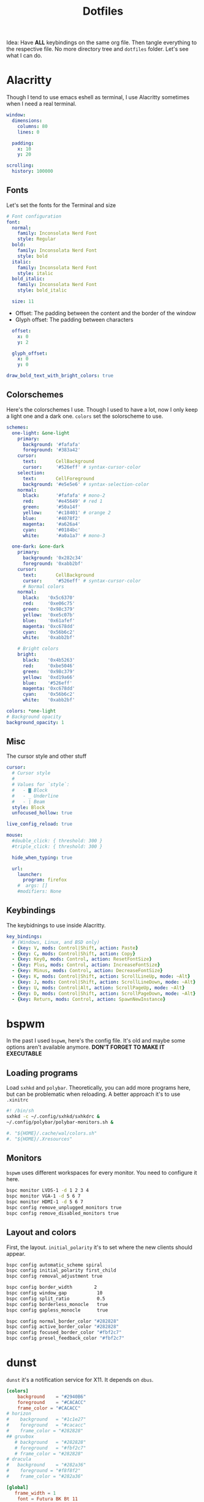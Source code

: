 #+title: Dotfiles
#+options: toc:nil num:nil author:nil date:nil

Idea: Have *ALL* keybindings on the same org file. Then tangle everything to the respective file. No more directory tree and =dotfiles= folder. Let's see what I can do.

* Alacritty
Though I tend to use emacs eshell as terminal, I use Alacritty sometimes when I need a real terminal.

#+begin_src yaml :tangle ~/.config/testing.yml
  window:
    dimensions:
      columns: 80
      lines: 0

    padding:
      x: 10
      y: 20

  scrolling:
    history: 100000
#+end_src

** Fonts 
Let's set the fonts for the Terminal and size 
#+begin_src yaml :tangle ~/.config/testing.yml
  # Font configuration
  font:
    normal:
      family: Inconsolata Nerd Font
      style: Regular
    bold:
      family: Inconsolata Nerd Font
      style: bold
    italic:
      family: Inconsolata Nerd Font
      style: italic
    bold_italic:
      family: Inconsolata Nerd Font
      style: bold_italic

    size: 11
#+end_src

- Offset: The padding between the content and the border of the window
- Glyph offset: The padding between characters
#+begin_src yaml :tangle ~/.config/testing.yml
    offset:
      x: 0
      y: 2

    glyph_offset:
      x: 0
      y: 0

  draw_bold_text_with_bright_colors: true
#+end_src

** Colorschemes
Here's the colorschemes I use. Though I used to have a lot, now I only keep a light one and a dark one. =colors= set the solorscheme to use.
#+begin_src yaml :tangle ~/.config/testing.yml
  schemes:
    one-light: &one-light
      primary:
        background: '#fafafa'
        foreground: '#383a42'
      cursor:
        text:       CellBackground
        cursor:     '#526eff' # syntax-cursor-color
      selection:
        text:       CellForeground
        background: '#e5e5e6' # syntax-selection-color
      normal:
        black:      '#fafafa' # mono-2
        red:        '#e45649' # red 1
        green:      '#50a14f'
        yellow:     '#c18401' # orange 2
        blue:       '#4078f2'
        magenta:    '#a626a4'
        cyan:       '#0184bc'
        white:      '#a0a1a7' # mono-3

    one-dark: &one-dark
      primary:
        background: '0x282c34'
        foreground: '0xabb2bf'
      cursor:
        text:       CellBackground
        cursor:     '#526eff' # syntax-cursor-color
        # Normal colors
      normal:
        black:   '0x5c6370'
        red:     '0xe06c75'
        green:   '0x98c379'
        yellow:  '0xe5c07b'
        blue:    '0x61afef'
        magenta: '0xc678dd'
        cyan:    '0x56b6c2'
        white:   '0xabb2bf'
    
      # Bright colors
      bright:
        black:   '0x4b5263'
        red:     '0xbe5046'
        green:   '0x98c379'
        yellow:  '0xd19a66'
        blue:    '#526eff'
        magenta: '0xc678dd'
        cyan:    '0x56b6c2'
        white:   '0xabb2bf'

  colors: *one-light
  # Background opacity
  background_opacity: 1
#+end_src

** Misc
The cursor style and other stuff
#+begin_src yaml :tangle ~/.config/testing.yml
  cursor:
    # Cursor style
    #
    # Values for `style`:
    #   - ▇ Block
    #   - _ Underline
    #   - | Beam
    style: Block
    unfocused_hollow: true

  live_config_reload: true

  mouse:
    #double_click: { threshold: 300 }
    #triple_click: { threshold: 300 }

    hide_when_typing: true

    url:
      launcher:
        program: firefox
      #  args: []
      #modifiers: None
#+end_src

** Keybindings
The keybidnings to use inside Alacritty.
#+begin_src yaml :tangle ~/.config/testing.yml
  key_bindings:
    # (Windows, Linux, and BSD only)
    - {key: V, mods: Control|Shift, action: Paste}
    - {key: C, mods: Control|Shift, action: Copy}
    - {key: Key0, mods: Control, action: ResetFontSize}
    - {key: Plus, mods: Control, action: IncreaseFontSize}
    - {key: Minus, mods: Control, action: DecreaseFontSize}
    - {key: K, mods: Control|Shift, action: ScrollLineUp, mode: ~Alt}
    - {key: J, mods: Control|Shift, action: ScrollLineDown, mode: ~Alt}
    - {key: U, mods: Control|Alt, action: ScrollPageUp, mode: ~Alt}
    - {key: D, mods: Control|Shift, action: ScrollPageDown, mode: ~Alt}
    - {key: Return, mods: Control, action: SpawnNewInstance}
#+end_src
* bspwm
In the past I used ~bspwm~, here's the config file. It's old and maybe some options aren't available anymore.
*DON'T FORGET TO MAKE IT EXECUTABLE*
** Loading programs
Load ~sxhkd~ and ~polybar~. Theoretically, you can add more programs here, but can be problematic when reloading. A better approach it's to use ~.xinitrc~
#+begin_src sh :tangle ~/.config/bspwm/bspwmrc
  #! /bin/sh
  sxhkd -c ~/.config/sxhkd/sxhkdrc &
  ~/.config/polybar/polybar-monitors.sh &

  #. "${HOME}/.cache/wal/colors.sh"
  #. "${HOME}/.Xresources"
#+end_src

** Monitors
~bspwm~ uses different workspaces for every monitor. You need to configure it here.
#+begin_src sh :tangle ~/.config/bspwm/bspwmrc
  bspc monitor LVDS-1 -d 1 2 3 4
  bspc monitor VGA-1 -d 5 6 7
  bspc monitor HDMI-1 -d 5 6 7
  bspc config remove_unplugged_monitors true 
  bspc config remove_disabled_monitors true
  #+end_src
  
** Layout and colors 
First, the layout. ~initial_polarity~ it's to set where the new clients should appear.
#+begin_src sh :tangle ~/.config/bspwm/bspwmrc
  bspc config automatic_scheme spiral
  bspc config initial_polarity first_child
  bspc config removal_adjustment true
  
  bspc config border_width        2
  bspc config window_gap           10
  bspc config split_ratio          0.5
  bspc config borderless_monocle   true
  bspc config gapless_monocle      true

  bspc config normal_border_color "#282828"
  bspc config active_border_color "#282828"
  bspc config focused_border_color "#fbf2c7"
  bspc config presel_feedback_color "#fbf2c7"
  #+end_src
 
* dunst
~dunst~ it's a notification service for X11. It depends on ~dbus~.

#+begin_src conf :tangle ~/.config/dusnt/dunstrc
  [colors]
      background	= "#2940B6"
      foreground 	= "#CACACC"
      frame_color = "#CACACC"
  # horizon
  #    background	= "#1c1e27"
  #    foreground 	= "#cacacc"
  #    frame_color = "#282828"
  ## gruvbox
     # background	= "#282828"
     # foreground 	= "#fbf2c7"
     # frame_color = "#282828"
  # dracula
  #   background	= "#282a36"
  #    foreground = "#f8f8f2"
  #    frame_color = "#282a36"

  [global]
     frame_width = 1
      font = Futura BK Bt 11
      follow = none
    
      # Allow a small subset of html markup:
      #   <b>bold</b>
      #   <i>italic</i>
      #   <s>strikethrough</s>
      #   <u>underline</u>
      # 
      # For a complete reference see
      # <http://developer.gnome.org/pango/stable/PangoMarkupFormat.html>.
      # If markup is not allowed, those tags will be stripped out of the
      # message.
      markup = yes
    
      # The format of the message.  Possible variables are:
      #   %a  appname
      #   %s  summary
      #   %b  body
      #   %i  iconname (including its path)
      #   %I  iconname (without its path)
      #   %p  progress value if set ([  0%] to [100%]) or nothing
      # Markup is allowed
      format = "<b>%a</b> \n %s %p\n%b"
    
      # Sort messages by urgency.
      sort = yes
    
      # Show how many messages are currently hidden (because of geometry).
      indicate_hidden = yes
      alignment = left
      bounce_freq = 0

      # Show age of message if message is older than show_age_threshold
      # seconds.
      # Set to -1 to disable.
      show_age_threshold = 60
      word_wrap = yes
      ignore_newline = no
    
    
      #   [{width}]x{height}[+/-{x}+/-{y}]
      geometry = "450x4-10+35"
    
      # Shrink window if it's smaller than the width.  
      shrink = yes
      transparency = 0
    
      # Don't remove messages, if the user is idle (no mouse or keyboard input)
      # for longer than idle_threshold seconds.
      # Set to 0 to disable.
      # default 120
      idle_threshold = 120 
    
      # Which monitor should the notifications be displayed on.
      monitor = 0
    
      # Should a notification popped up from history be sticky or timeout
      # as if it would normally do.
      sticky_history = yes
    
      # Maximum amount of notifications kept in history
      history_length = 20
    
      # Display indicators for URLs (U) and actions (A).
      show_indicators = yes
    
      # The height of a single line.  If the height is smaller than the
      # font height, it will get raised to the font height.
      # This adds empty space above and under the text.
      line_height = 0
    
      # Draw a line of "separator_height" pixel height between two
      # notifications.
      # Set to 0 to disable.
      separator_height = 1
    
      # Padding between text and separator.
      padding = 2
    
      # Horizontal padding.
      horizontal_padding = 3
    
      # Define a color for the separator.
      # possible values are:
      #  * auto: dunst tries to find a color fitting to the background;
      #  * foreground: use the same color as the foreground;
      #  * frame: use the same color as the frame;
      #  * anything else will be interpreted as a X color.
      separator_color = auto
    
      # Print a notification on startup.
      # This is mainly for error detection, since dbus (re-)starts dunst
      # automatically after a crash.
      startup_notification = false
    
      # dmenu path.
      dmenu = /usr/bin/dmenu -p dunst:
    
      # Browser for opening urls in context menu.
      browser = firefox

      # Align icons left/right/off
      icon_position = left

      # Paths to default icons.
      icon_path = /usr/share/icons/Adwaita/16x16/status/:/usr/share/icons/Adwaita/16x16/devices/:/usr/share/icons/Papirus-Dark/16x16/devices/:/usr/share/icons/Papirus-Dark/16x16/status/

      # Limit icons size.
      max_icon_size=128

  [shortcuts]

      close_all = ctrl+mod1+space

      # Redisplay last message(s).
       history = shift+mod1+h 
      context = shift+mod4+space

  [urgency_low]
      # IMPORTANT: colors have to be defined in quotation marks.
      # Otherwise the "#" and following would be interpreted as a comment.
      background = "#313D4A"
      foreground = "#F9FAF9"
      frame_color = "#9DB788"
      timeout = 5 

  [urgency_normal]
      background = "#313D4A"
      foreground = "#F9FAF9"
      frame_color = "#2E2E2D"
      timeout = 5

  [urgency_critical]
      background = "#313D4A"
      foreground = "#F9FAF9"
      frame_color = "#D62929"
      timeout = 0


  [Spotify]
          appname = Spotify
          frame_color = "#30AB70"
          timeout = 5

  # vim: ft=cfg
#+end_src
* herbstluftwm
A manual tiling window manager that uses the concept of "frames". You can divide the scren on "frames" and put windows iside those frames.
*DON'T FORGET TO MAKE THE FILE EXECUTABLE*

#+begin_src sh :tangle ~/.config/herbstluftwm/autostart
  #!/usr/bin/env bash
  hc() {
      herbstclient "$@"
  }
  hc emit_hook reload
#+end_src

** Keybindings
Here's some keybindings exclusive for HLWM, and managed by the WM itself.
#+begin_src sh :tangle ~/.config/herbstluftwm/autostart
  # remove all existing keybindings
  hc keyunbind --all
  Mod=Mod4   # Use the super key as the main modifier

  hc keybind $Mod-Control-r reload
  hc keybind $Mod-Control-q remove #remove frame, merge client with the next frame
  hc keybind $Mod-Shift-q close_or_remove #Close windows, remove empty frames
#+end_src

*** Movement
How move around windows and frames. Maximize needs an external script.
#+begin_src sh :tangle ~/.config/herbstluftwm/autostart
  # basic movement in tiling and floating mode
  hc keybind $Mod-Control-m spawn ~/.config/herbstluftwm/maximize.sh
  hc keybind $Mod-z spawn ~/.config/herbstluftwm/scratchpad.sh
#+end_src

Focusing clients and frames
#+begin_src sh :tangle ~/.config/herbstluftwm/autostart
  # focusing clients inside the container
  hc keybind $Mod-h  focus left
  hc keybind $Mod-j  focus down
  hc keybind $Mod-k  focus up
  hc keybind $Mod-l  focus right

  # Focusing containers on the direction
  hc keybind $Mod-Mod1-h  focus -e left
  hc keybind $Mod-Mod1-j  focus -e down
  hc keybind $Mod-Mod1-k  focus -e up
  hc keybind $Mod-Mod1-l  focus -e right

  #+end_src
Moving clients (you can't move frames sadly)
  #+begin_src sh :tangle ~/.config/herbstluftwm/autostart
  # moving clients in tiling and floating mode
  hc keybind $Mod-Shift-h shift left
  hc keybind $Mod-Shift-j shift down
  hc keybind $Mod-Shift-k shift up
  hc keybind $Mod-Shift-l shift right

  # move client TO OTHER FRAME
  hc keybind $Mod-Mod1-Shift-h shift -e left
  hc keybind $Mod-Mod1-Shift-j shift -e down
  hc keybind $Mod-Mod1-Shift-k shift -e up
  hc keybind $Mod-Mod1-Shift-l shift -e right
#+end_src

*** Frames
You can create new frames to put windows inside. To achieve this, you can divide the focused frames by half.
#+begin_src sh :tangle ~/.config/herbstluftwm/autostart
  # Split by half from the longest side
  hc keybind $Mod-Control-space split explode 
  
  # Split and focus, ready to work
  hc keybind $Mod-i  chain , split bottom  0.5 , focus -e down 
  hc keybind $Mod-o  chain , split right   0.5 , focus -e right
  hc keybind $Mod-Control-i  chain , split top  0.5 , focus -e up
  hc keybind $Mod-Control-o  chain , split left   0.5 , focus -e left

  # Split but no focus, ready to not work yet
  hc keybind $Mod-Mod1-i       split   bottom  0.5
  hc keybind $Mod-Mod1-o       split   right   0.5

  # resizing frames and floating clients
  # grow
  resizestep=0.02
  hc keybind $Mod-Mod1-Control-h resize left +$resizestep
  hc keybind $Mod-Mod1-Control-l resize right +$resizestep
  hc keybind $Mod-Mod1-Control-j resize down +$resizestep
  hc keybind $Mod-Mod1-Control-k resize up +$resizestep

  #shrink
  hc keybind $Mod-Shift-Control-h resize left -$resizestep
  hc keybind $Mod-Shift-Control-l resize right -$resizestep
  hc keybind $Mod-Shift-Control-j resize down -$resizestep
  hc keybind $Mod-Shift-Control-k resize up -$resizestep
#+end_src

*** Tags
They should rename it to worskpaces. They act as normal workspace instead of the cool tags of dwm. But, you can customize it's behaviour in a very cool ways. I use the default behaviour (one tag set for all the desktops, ~xmonad~ like) but if you want to have specific tags for every monitor (~bspwm~ like) or separate tag sets for every monitor (~dwm~ like) you can do it. Check [[https://herbstluftwm.org/faq.html#_q_how_can_i_have_some_of_the_tags_on_specific_monitors_only][here]].
#+begin_src sh :tangle ~/.config/herbstluftwm/autostart
  # tags
  tag_names=( {1..6} )
  tag_keys=( {1..6} 0 )

  hc rename default "${tag_names[0]}" || true
  for i in "${!tag_names[@]}" ; do
      hc add "${tag_names[$i]}"
      key="${tag_keys[$i]}"
      if ! [ -z "$key" ] ; then
          hc keybind "$Mod-$key" use_index "$i" #focus tag with super+#n
          hc keybind "$Mod-Shift-$key" move_index "$i" #move to tag with super+shift+#n
      fi
  done

  # cycle through tags
  hc keybind $Mod-Control-l use_index +1 --skip-visible #next tag
  hc keybind $Mod-Control-h use_index -1 --skip-visible #prev tag
#+end_src

*** Layouts
HLWM it's a manual tiler, but every frame can have a different layout. The included layouts are:
- Vertical
- Horizontal
- Max: Monocle, inside the frame
- Grid
#+begin_src sh :tangle ~/.config/herbstluftwm/autostart
  hc keybind $Mod-F11 fullscreen toggle
  hc keybind $Mod-s set_attr clients.focus.floating toggle #float focused client
  hc keybind $Mod-p pseudotile toggle 
  hc keybind $Mod-m cycle_layout +1 max vertical #monocle, but inside the frame
  hc keybind $Mod-r rotate

  hc keybind $Mod-t cycle_layout +1 vertical horizontal #change direction of clients
  hc keybind $Mod-g set_layout grid #change direction of clients
  
  # focus monitors
  hc keybind $Mod-comma   cycle_monitor +1
  hc keybind $Mod-period  cycle_monitor -1

  hc keybind $Mod-Tab         cycle_all +1
  hc keybind $Mod-Shift-Tab   cycle_all -1
#+end_src

*** Mouse keybindings
#+begin_src sh :tangle ~/.config/herbstluftwm/autostart
  # mouse
  hc mouseunbind --all
  hc mousebind $Mod-Button1 move
  hc mousebind $Mod-Button2 zoom
  hc mousebind $Mod-Button3 resize
#+end_src

** Configuration
HLWM has a very interesting and large range of options to set borders colors and things like that. You can have double borders and change borders.
*** Frames
#+begin_src sh :tangle ~/.config/herbstluftwm/autostart
  hc attr theme.tiling.reset 1
  hc attr theme.floating.reset 1

  hc set frame_border_active_color '#61AFEF' #Focused frame color
  hc set frame_border_normal_color '#14161A' #Unfocused frame color
  hc set frame_border_width 3  #border size

  hc set frame_bg_active_color '#282C34' #Filler of focused frame
  hc set frame_bg_normal_color '#282C34' #Filler of unfocused frame (needs always show frame)
  hc set frame_bg_transparent on #Removes the filler color of frame
  hc set frame_transparent_width 0 # What part of the filler color should remain?

  hc set frame_active_opacity 255 #Focused frame opacity
  hc set frame_normal_opacity 255 # Unfocused frame opacity

  hc set frame_border_inner_width 3
  hc set frame_border_inner_color '#526eff'
  hc set always_show_frame on
  hc set frame_gap 4
  hc set default_frame_layout 2 #should use max layout as default
#+end_src

*** Windows
#+begin_src sh :tangle ~/.config/herbstluftwm/autostart
  hc attr theme.padding_top 0 #Padding at the top of the windows
  hc attr theme.padding_right 0 #Padding 
  hc attr theme.padding_left 0 #Padding 
  hc attr theme.padding_bottom 0 #Padding 

  hc attr theme.border_width 3 # Windows borders
  hc attr theme.active.color '#61AFEF' #Window border color
  hc attr theme.normal.color '#4B5263' # Window border color unfocused
  hc attr theme.urgent.color orange

  # Color for the inner frame
  hc attr theme.inner_width 0
  hc attr theme.normal.inner_width 0
  hc attr theme.active.inner_color '#61AFEF'
  hc attr theme.normal.inner_color '#61AFEF'

  # Color for the outer frame (3 borders,too much)
  hc attr theme.outer_width 0
  hc attr theme.active.outer_color '#61AFEF'
  hc attr theme.normal.outer_color '#61AFEF'

  # Colors for floating 
  hc attr theme.floating.active.color '#61AFEF'
  hc attr theme.floating.normal.color '#4B5263'
  hc attr theme.floating.border_width 3
  hc attr theme.background_color '#61AFEF'

  hc set window_gap 0 #Gap between windows
  hc set frame_padding 0 # Gapp between windows and frames
  hc set smart_window_surroundings on #removes gaps and borders with 1 window. Change attr minimal 
  hc set smart_frame_surroundings on #removes gaps and borders with 1 frame.
  hc set mouse_recenter_gap 0
  hc set hide_covered_windows on
#+end_src

** Rules
#+begin_src sh :tangle ~/.config/herbstluftwm/autostart
  hc unrule -F
  hc rule focus=on # normally focus new clients
  hc rule floatplacement=center
  hc rule class=mpv floating=on
  hc rule class=Lxappareance floating=on
  hc rule class=Pavucontrol floating=on
  hc rule class=qt5ct floating=on
  hc rule class=Sxiv floating=on
  hc rule class=kruler floating=on
  hc rule class=zoom floating=on
  hc rule class=Connman-gtk floating=on
  hc rule instance=calendar.txt floating=on

  hc rule windowtype~'_NET_WM_WINDOW_TYPE_(DIALOG|UTILITY|SPLASH)' floating=on
  hc rule windowtype='_NET_WM_WINDOW_TYPE_DIALOG' focus=on
  hc rule windowtype~'_NET_WM_WINDOW_TYPE_(NOTIFICATION|DOCK|DESKTOP)' manage=off
#+end_src
** Misc and polybar
#+begin_src sh :tangle ~/.config/herbstluftwm/autostart
  hc set tree_style '╾│ ├└╼─┐'

  # unlock, just to be sure
  hc unlock

  # do multi monitor setup here, e.g.:
  # hc set_monitors 1280x1024+0+0 1280x1024+1280+0
  # or simply:
  hc detect_monitors

  # Load polybar
  ~/.config/polybar/polybar_launch.sh
#+end_src
* lf

